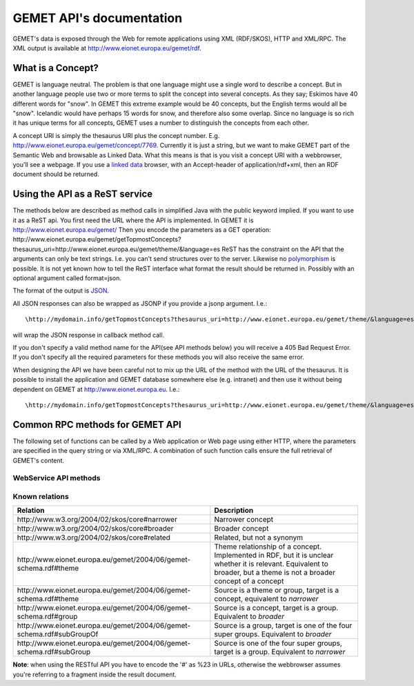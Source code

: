 .. GEMET's Web services documentation master file, created by
   sphinx-quickstart on Wed Jul  2 15:07:42 2014.
   You can adapt this file completely to your liking, but it should at least
   contain the root `toctree` directive.

GEMET API's documentation
*************************

GEMET's data is exposed through the Web for remote applications using XML
(RDF/SKOS), HTTP and XML/RPC. The XML output is available at
http://www.eionet.europa.eu/gemet/rdf.

What is a Concept?
==================

GEMET is language neutral. The problem is that one language might use
a single word to describe a concept. But in another language people
use two or more terms to split the concept into several concepts. As
they say; Eskimos have 40 different words for "snow". In GEMET this
extreme example would be 40 concepts, but the English terms would all be
"snow". Icelandic would have perhaps 15 words for snow, and therefore also
some overlap. Since no language is so rich it has unique terms for all
concepts, GEMET uses a number to distinguish the concepts from each other.

A concept URI is simply the thesaurus URI plus the concept
number. E.g. http://www.eionet.europa.eu/gemet/concept/7769.
Currently it is just a string, but we want to
make GEMET part of the Semantic Web and browsable as
Linked Data.
What this means is that is you visit a concept URI with
a webbrowser, you'll see a webpage. If you use a `linked data <http://wifo5-03.informatik.uni-mannheim.de/bizer/pub/LinkedDataTutorial/>`_
browser, with an Accept-header of application/rdf+xml, then an RDF document should be returned.

Using the API as a ReST service
===============================

The methods below are described as method calls in simplified Java with the public keyword implied.
If you want to use it as a ReST api. You first need the URL where the API is implemented.
In GEMET it is http://www.eionet.europa.eu/gemet/ Then you encode the parameters as a GET operation:
\http://www.eionet.europa.eu/gemet/getTopmostConcepts?thesaurus_uri=http://www.eionet.europa.eu/gemet/theme/&language=es
ReST has the constraint on the API that the arguments can only be text strings.
I.e. you can't send structures over to the server.
Likewise no `polymorphism <http://en.wikipedia.org/wiki/Type_polymorphism>`_ is possible.
It is not yet known how to tell the ReST interface what format the result should be returned in. Possibly with an optional argument
called format=json.

The format of the output is `JSON <http://en.wikipedia.org/wiki/JSON>`_.

All JSON responses can also be wrapped as JSONP if you provide a jsonp argument. I.e.::

    \http://mydomain.info/getTopmostConcepts?thesaurus_uri=­http://www.eionet.europa.eu/gemet/theme/­&language=es&jsonp=callback

will wrap the JSON response in callback method call.

|   If you don't specify a valid method name for the API(see API methods below) you will receive a 405 Bad Request Error.
|   If you don't specify all the required parameters for these methods you will also receive the same error.

When designing the API we have been careful not to mix up the URL of
the method with the URL of the thesaurus. It is possible to install the
application and GEMET database somewhere else (e.g. intranet) and then
use it without being dependent on GEMET at http://www.eionet.europa.eu.
I.e.::

    \http://mydomain.info/getTopmostConcepts?thesaurus_uri=­http://www.eionet.europa.eu/gemet/theme/­&language=es must be possible.


Common RPC methods for GEMET API
================================
The following set of functions can be called by a Web application or Web page
using either HTTP, where the parameters are specified in the query string or via
XML/RPC. A combination of such function calls ensure the full retrieval of
GEMET's content.

WebService API methods
~~~~~~~~~~~~~~~~~~~~~~


.. function:: getTopmostConcepts(URI thesaurus_uri[, String language='en'])

    :func:`getTopmostConcepts` Get the top concepts of a thesaurus.

    :param thesaurus_uri: The thesaurus URI from which to retrieve concepts
    :param language: The language in which the concepts are returned
    :rtype: A list of dictionaries representing the concepts

    The result from the method will be a list of concept structs that are determined to be top concepts of the thesaurus.
    |The purpose is to make the thesaurus browsable. In principle all concepts that don't have a broader definition would qualify.
    |This method replaces *fetchTopConcepts*, *fetchThemes* and *fetchGroups*.
    |To get the themes, you would call ``getTopmostConcepts('http://www.eionet.europa.eu/gemet/theme/', 'en')``.

    A URI is a subclass of string, potentially with some methods to manipulate the URI.


    Examples:

        |   \http://www.eionet.europa.eu/gemet/getTopmostConcepts? thesaurus_uri= *http://www.eionet.europa.eu/gemet/group/&language=en
        |   `Try link <http://www.eionet.europa.eu/gemet/getTopmostConcepts?thesaurus_uri=http://www.eionet.europa.eu/gemet/group/&language=en>`_

        |   \http://www.eionet.europa.eu/gemet/getTopmostConcepts? thesaurus_uri= *http://inspire.ec.europa.eu/theme/&language=en
        |   `Try link <http://www.eionet.europa.eu/gemet/getTopmostConcepts?thesaurus_uri=http://inspire.ec.europa.eu/theme/&language=en>`_

.. function:: getAllConceptRelatives(URI concept_uri[, URI target_thesaurus_uri, URI relation_uri])

    :func:`getAllConceptRelatives` Get a list of all concept relatives.

    :param concept_uri: A URI for the concept
    :param target_thesaurus_uri: A URI for the target with which exist relations
    :param relation_uri: A URI for the relation
    :rtype: A list of dictionaries  representing the concepts

    |    This method will return a listing of relations for the given concept.
    |    The relation can be any relationship, but only direct relationships.
    |    The *thesaurus_uri* argument is optional. If it isn't provided the relations can be to concepts in all thesauri in the database.
    |    The *relation_uri* argument is optional. It makes it possible to get only one type of relationship.
    |    The relation argument takes a URI, e.g. http://www.w3.org/2004/02/skos/core#narrower.
    |    See [:ref:`knownrelations`] for a list of known relations.
    |    Only thesauri that are stored in the database are included.

    |    The properties *theme* and *hasConcept* are inverse of each
    |    other. Meaning *<Concept A> theme <Theme B>* is the same as *<Theme B> hasConcept <Concept A>*.
    |    Therefore hasConcept is not actually listed in
    |    the database. Similarly are the properties *group* and *hasConcept*
    |    inverse. As are *subGroupOf* and *subGroup*.

    Examples:

        |   \http://www.eionet.europa.eu/gemet/getAllConceptRelatives ?concept_uri= \http://www.eionet.europa.eu/gemet/group/234
        |   `Try link <http://www.eionet.europa.eu/gemet/getAllConceptRelatives?concept_uri=http://www.eionet.europa.eu/gemet/group/234>`_

        |   \http://www.eionet.europa.eu/gemet/getAllConceptRelatives ?concept_uri= \http://www.eionet.europa.eu/gemet/concept/6740
        |   `Try link <http://www.eionet.europa.eu/gemet/getAllConceptRelatives?concept_uri=http://www.eionet.europa.eu/gemet/concept/6740>`_

        |   \http://www.eionet.europa.eu/gemet/getAllConceptRelatives ?concept_uri= \http://inspire.ec.europa.eu/theme/ps
        |   `Try link <http://www.eionet.europa.eu/gemet/getAllConceptRelatives?concept_uri=http://inspire.ec.europa.eu/theme/ps>`_


.. function:: getRelatedConcepts(URI concept_uri, URI relation_uri[, String language='en'])

    :func:`getAllConceptRelatives` Get a list of all concept with a given relation to the object.

    :param concept_uri: A URI for the concept
    :param relation_uri: A URI for the relation
    :param language: The language in which the concepts are returned
    :rtype: A list of dictionaries representing the concepts

    |   This method will return related concepts for the given concept.
    |   The relation_uri is mandatory, and must be one of the known relations listed in :func:`getAllConceptRelatives`.
    |   See [:ref:`knownrelations`] for a list of known relations.

    Example:

        |   \http://www.eionet.europa.eu/gemet/getRelatedConcepts ?concept_uri= \http://www.eionet.europa.eu/gemet/concept/913
        |   &relation_uri= \http://www.w3.org/2004/02/skos/core%23broader&language=fr
        |   `Try link <http://www.eionet.europa.eu/gemet/getRelatedConcepts?concept_uri=http://www.eionet.europa.eu/gemet/concept/913&relation_uri=http://www.w3.org/2004/02/skos/core%23broader&language=fr>`_


.. function:: hasRelation(URI concept_uri, URI relation_uri, URI object_uri)

    :func:`hasRelation` Tests if the given *concept_uri* is in the relation *relation_uri* with the *object_uri*

    :param concept_uri: A URI for the concept representing the source
    :param relation_uri: A URI for the relation
    :param object_uri: A URI for the concept representing the target
    :rtype: A boolean - True or False

    Example:

        |   \http://www.eionet.europa.eu/gemet/hasRelation?
        |   concept_uri=\http://www.eionet.europa.eu/gemet/concept/100
        |   &relation_uri=\http://www.w3.org/2004/02/skos/core%23broader
        |   &object_uri=\http://www.eionet.europa.eu/gemet/concept/13292
        |   `Try link <http://www.eionet.europa.eu/gemet/hasRelation?concept_uri=http://www.eionet.europa.eu/gemet/concept/100&relation_uri=http://www.w3.org/2004/02/skos/core%23broader&object_uri=http://www.eionet.europa.eu/gemet/concept/13292>`_


.. function:: hasConcept(URI concept_uri)

    :func:`hasConcept` Tests if the given concept_uri represents a Concept or not.

    :param concept_uri: A URI for the concept
    :rtype: A boolean - True or False

    Example:

        |   \http://www.eionet.europa.eu/gemet/hasConcept?concept_uri=concept_uri=\http://www.eionet.europa.eu/gemet/concept/7970
        |   `Try link <http://www.eionet.europa.eu/gemet/hasConcept?concept_uri=concept_uri=http://www.eionet.europa.eu/gemet/concept/7970>`_

.. function:: getConcept(URI concept_uri[, String language='en'])

    :func:`getConcept` Get a concept by a known URI.

    :param concept_uri: A URI for the concept
    :param language: The language in which the concepts are returned
    :rtype: A dictionary representing the concept

    |   Returns a Concept struct filled out with information from the requested language.

    Examples:

        |   http://inspire.ec.europa.eu/theme/ps&language=de
        |   `Try link <http://www.eionet.europa.eu/gemet/getConcept?concept_uri=http://inspire.ec.europa.eu/theme/ps&language=de>`_

        |   http://www.eionet.europa.eu/gemet/concept/95&language=en
        |   `Try link <http://www.eionet.europa.eu/gemet/getConcept?concept_uri=http://www.eionet.europa.eu/gemet/concept/95&language=en>`_

.. function:: getAllTranslationsForConcept(URI concept_uri, String property_uri)

    Given a valid *concept_uri* and a valid *property_uri* the :func:`getAllTranslationsForConcept()` retrieves all available translations for that concept’s property within GEMET information database

    :param concept_uri: A URI for the concept
    :param language: The language in which the concepts are returned
    :rtype: A list of dictionaries representing the concepts

    |   Returns all translations for a property of a given concept.
    |   The property is either a SKOS property URI, or an attribute name from
    |   the Concept class. Currently these are: definition, prefLabel, scopeNote,
    |   acronymLabel, and example. It is possible for a compliant server to have
    |   more information about a concept. These will show up as extra attributes
    |   in Concept objects, and it is legal for a client to ask about translations
    |   for any attribute of type LanguageString.

    +-------------------------------------------------------------------------------+------------------------------------------------------------------------------------------------+
    |                                 Property URI                                  |                                      Concept attribute                                         |
    +===============================================================================+================================================================================================+
    | \http://www.w3.org/2004/02/skos/core#definition                               | definition                                                                                     |
    +-------------------------------------------------------------------------------+------------------------------------------------------------------------------------------------+
    | \http://www.w3.org/2004/02/skos/core#prefLabel                                | preferredLabel                                                                                 |
    +-------------------------------------------------------------------------------+------------------------------------------------------------------------------------------------+
    | \http://www.w3.org/2004/02/skos/core#scopeNote                                | scopeNote                                                                                      |
    +-------------------------------------------------------------------------------+------------------------------------------------------------------------------------------------+
    | \http://www.w3.org/2004/02/skos/core#altLabel                                 | nonPreferredLabels                                                                             |
    +-------------------------------------------------------------------------------+------------------------------------------------------------------------------------------------+
    | \http://www.w3.org/2004/02/skos/core#example                                  | example                                                                                        |
    +-------------------------------------------------------------------------------+------------------------------------------------------------------------------------------------+
    | \http://www.eionet.europa.eu/gemet/2004/06/gemet-schema.rdf#acronymLabel      | acronymLabel                                                                                   |
    +-------------------------------------------------------------------------------+------------------------------------------------------------------------------------------------+


    |   Why this business with property URIs? It is to provide an opportunity for
    |   someone who thinks in RDF terms to use the API in a for him natural way.

    Example:

        |   \http://www.eionet.europa.eu/gemet/getAllTranslationsForConcept? concept_uri=\http://www.eionet.europa.eu/gemet/concept/10126& property_uri=\http://www.w3.org/2004/02/skos/core%23prefLabel
        |   `Try link <http://www.eionet.europa.eu/gemet/getAllTranslationsForConcept?concept_uri=http://www.eionet.europa.eu/gemet/concept/10126&property_uri=http://www.w3.org/2004/02/skos/core%23prefLabel>`_

    |   **Note**: when constructing a GET request of this type, the property URI must
    |   be URI-encoded, when it contains the "#" character (which has special
    |   meaning in a URI).

.. function:: getConceptsMatchingKeyword(String keyword, int search_mode[, URI thesaurus_uri, String language])

    :func:`getConceptsMatchingKeyword` Get a list of concepts matching a keyword for a particular thesaurus.

    :param keyword: A string representing the keyword to search for
    :param search_mode: An integer in the range 0 – 4 inclusive:

                        |   0 – no wildcarding of any type ('accident' becomes '^accident$'). SQL syntax: term = 'accident'
                        |   1 – suffix regex ('accident' becomes '^accident.+$'). SQL syntax: term LIKE 'accident%'
                        |   2 – prefix regex ('accident' becomes '^.+accident$'). SQL syntax: term LIKE '%accident'
                        |   3 – prefix/suffix combined ('accident' becomes '^.+accident.+$'). SQL syntax: term LIKE '%accident%'
                        |   4 – auto search: each of the previous four expansions is tried in ascending order until a match is found
    :param thesaurus_uri: Indicates which thesaurus to search in. If the argument is empty, all thesauri in the database are searched
    :param language: The language is used both for specifying what language the keyword is and for returning the concept in the correct language
    :rtype: A list of dictionaries representing the found concepts

    Example:

        |   \http://www.eionet.europa.eu/gemet/getConceptsMatchingKeyword?keyword=air&search_mode=0 &thesaurus_uri=\http://www.eionet.europa.eu/gemet/concept/&language=en
        |   `Try link <http://www.eionet.europa.eu/gemet/getConceptsMatchingKeyword?keyword=air&search_mode=0&thesaurus_uri=http://www.eionet.europa.eu/gemet/concept/&language=en>`_


    .. versionadded:: 2.1
       The *language* parameter is now set default to **'en'**.

.. function:: getConceptsMatchingRegexByThesaurus(String regex, URI thesaurus_uri[, String language])

    :func:`getConceptsMatchingRegexByThesaurus` Gets a list of concepts matching a keyword for a particular thesaurus.

    :param regex: A string representing the regex to search for
    :param thesaurus_uri: Indicates which thesaurus to search in
    :param language: The language is used both for specifying in what language to search for the regex and for returning the concept in the correct language
    :rtype: A list of dictionaries representing the found concepts

    |   Get a list of concepts matching a `regex <http://en.wikipedia.org/wiki/Regular_expression>`_ for a particular thesaurus.
    |   The language argument is used both for specifying what language to search in and for returning the concept in the correct language.

    Example:

        |   \http://www.eionet.europa.eu/gemet/getConceptsMatchingRegexByThesaurus?regex=^air$&­thesaurus_uri=\http://www.eionet.europa.eu/gemet/concept/&language=en
        |   `Try link <http://www.eionet.europa.eu/gemet/getConceptsMatchingRegexByThesaurus?regex=^air$&thesaurus_uri=http://www.eionet.europa.eu/gemet/concept/&language=en>`_


    .. versionadded:: 2.1
       The *language* parameter is now set default to **'en'**.

.. function:: getAvailableLanguages(URI concept_uri)

    :func:`getAvailableLanguages` Returns the languages a concept's preferred label is available in.

    :param concept_uri: A URI for the concept
    :rtype: A list of strings representing the available languages (as codes)

    |   A concept must have a preferred label before it can have any other property in that language.

    Example:

        |   \http://www.eionet.europa.eu/gemet/getAvailableLanguages?concept_uri=\http://inspire.ec.europa.eu/theme/ps
        |   `Try link <http://www.eionet.europa.eu/gemet/getAvailableLanguages?concept_uri=http://inspire.ec.europa.eu/theme/ps>`_

.. function:: getSupportedLanguages(URI thesaurus_uri)

    :func:`getSupportedLanguages` Retrieves a list containing the language codes for all the
    languages supported by a certain namespace (concept, group, theme, etc.).
    Its parameter, *thesaurus_uri*, specifies the URI for the wanted namespace.

    :param concept_uri: A URI for the thesaurus
    :rtype: A list of strings representing the available languages (as codes)

    Example:

        |   \http://www.eionet.europa.eu/gemet/getSupportedLanguages?thesaurus_uri=\http://www.eionet.europa.eu/gemet/concept/
        |   `Try link <http://www.eionet.europa.eu/gemet/getSupportedLanguages?thesaurus_uri=http://www.eionet.europa.eu/gemet/concept/>`_

.. function:: getAvailableThesauri(URI concept_uri)

    :func:`getAvailableThesauri` Return all the thesauri uris, the service knows of

    :param concept_uri: A URI for the concept
    :rtype: A list of strings representing the available thesauri

    Example:

        |   \http://www.eionet.europa.eu/gemet/getAvailableThesauri
        |   `Try link <http://www.eionet.europa.eu/gemet/getAvailableThesauri>`_

.. function:: fetchThemes([String language])

    :func:`fetchThemes` Convenience method that calls getTopmostConcepts('\http://www.eionet.europa.eu/gemet/theme/', language)

    :param language: The language in which the themes are returned.
    :rtype: A list of dictionaries representing the fetched themes

    Example:

        |   \http://www.eionet.europa.eu/gemet/fetchThemes?language=en
        |   `Try link <http://www.eionet.europa.eu/gemet/fetchThemes?language=en>`_

    .. versionadded:: 2.1
        The *language* parameter is now set default to **'en'**.

.. function:: fetchGroups([String language])

    :func:`fetchGroups` Convenience method that calls getTopmostConcepts('\http://www.eionet.europa.eu/gemet/group/', language)

    :param language: The language in which the groups are returned.
    :rtype: A list of dictionaries representing the fetched themes

    Example:

        |   \http://www.eionet.europa.eu/gemet/fetchGroups?language=en
        |   `Try link <http://www.eionet.europa.eu/gemet/fetchGroups?language=en>`_

    .. versionadded:: 2.1
        The *language* parameter is now set default to **'en'**.

.. function:: fetchSuperGroups([String language])

    .. versionadded:: 2.1
        This method is new for the new API.

    :func:`fetchSuperGroups` Convenience method that calls getTopmostConcepts('\http://www.eionet.europa.eu/gemet/supergroup/', language)

    :param language: The language in which super groups are returned.
    :rtype: A list of dictionaries representing the fetched themes

    |   In principle all groups that don't have a broader definition would qualify

    Example:

        |   \http://www.eionet.europa.eu/gemet/fetchSuperGroups?language=en
        |   `Try link <http://www.eionet.europa.eu/gemet/fetchSupergroups?language=en>`_



.. _knownrelations:

**Known relations**
~~~~~~~~~~~~~~~~~~~
+------------------------------------------------------------------------+------------------------------------------------------------------------------------------------+
|                                 Relation                               |                                      Description                                               |
+========================================================================+================================================================================================+
| \http://www.w3.org/2004/02/skos/core#narrower                          | Narrower concept                                                                               |
+------------------------------------------------------------------------+------------------------------------------------------------------------------------------------+
| \http://www.w3.org/2004/02/skos/core#broader                           | Broader concept                                                                                |
+------------------------------------------------------------------------+------------------------------------------------------------------------------------------------+
| \http://www.w3.org/2004/02/skos/core#related                           | Related, but not a synonym                                                                     |
+------------------------------------------------------------------------+------------------------------------------------------------------------------------------------+
| \http://www.eionet.europa.eu/gemet/2004/06/gemet-schema.rdf#theme      | Theme relationship of a concept. Implemented in RDF, but it is unclear whether it is relevant. |
|                                                                        | Equivalent to broader, but a theme is not a broader concept of a concept                       |
+------------------------------------------------------------------------+------------------------------------------------------------------------------------------------+
| \http://www.eionet.europa.eu/gemet/2004/06/gemet-schema.rdf#theme      | Source is a theme or group, target is a concept, equivalent to *narrower*                      |
+------------------------------------------------------------------------+------------------------------------------------------------------------------------------------+
| \http://www.eionet.europa.eu/gemet/2004/06/gemet-schema.rdf#group      | Source is a concept, target is a group. Equivalent to *broader*                                |
+------------------------------------------------------------------------+------------------------------------------------------------------------------------------------+
| \http://www.eionet.europa.eu/gemet/2004/06/gemet-schema.rdf#subGroupOf | Source is a group, target is one of the four super groups. Equivalent to *broader*             |
+------------------------------------------------------------------------+------------------------------------------------------------------------------------------------+
| \http://www.eionet.europa.eu/gemet/2004/06/gemet-schema.rdf#subGroup   | Source is one of the four super groups, target is a group. Equivalent to *narrower*            |
+------------------------------------------------------------------------+------------------------------------------------------------------------------------------------+

**Note**: when using the RESTful API you have to encode the '#' as %23 in
URLs, otherwise the webbrowser assumes you're referring to a fragment
inside the result document.
